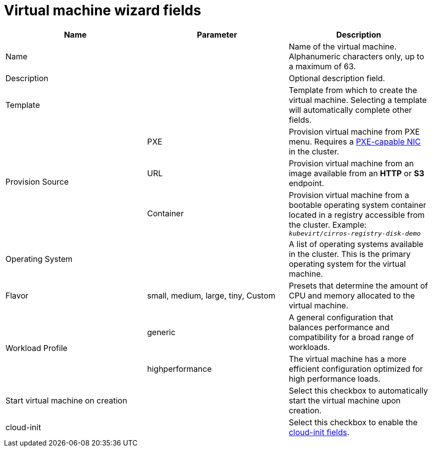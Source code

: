 // Module included in the following assemblies:
//
// * cnv_users_guide/cnv_users_guide.adoc

[[cnv-vm-wizard-fields-web]]
= Virtual machine wizard fields

|===
|Name |Parameter |Description

|Name
|
|Name of the virtual machine. Alphanumeric characters only, up to a maximum of 63. 

|Description
|
|Optional description field.

|Template
|
|Template from which to create the virtual machine. Selecting a template will automatically complete other fields. 

.3+|Provision Source
|PXE
|Provision virtual machine from PXE menu. Requires a xref:pxebooting[PXE-capable NIC] in the cluster.

|URL
|Provision virtual machine from an image available from an *HTTP* or *S3* endpoint. 

|Container
|Provision virtual machine from a bootable operating system container located in a registry accessible from the cluster. Example: `_kubevirt/cirros-registry-disk-demo_`

|Operating System
|
|A list of operating systems available in the cluster. This is the primary operating system for the virtual machine.

|Flavor
|small, medium, large, tiny, Custom
|Presets that determine the amount of CPU and memory allocated to the virtual machine. 

.2+|Workload Profile
|generic
|A general configuration that balances performance and compatibility for a broad range of workloads.

|highperformance
|The virtual machine has a more efficient configuration optimized for high performance loads.

|Start virtual machine on creation
|
|Select this checkbox to automatically start the virtual machine upon creation. 

|cloud-init
|
|Select this checkbox to enable the xref:cnv-cloud-init-fields-web[cloud-init fields].
|===

